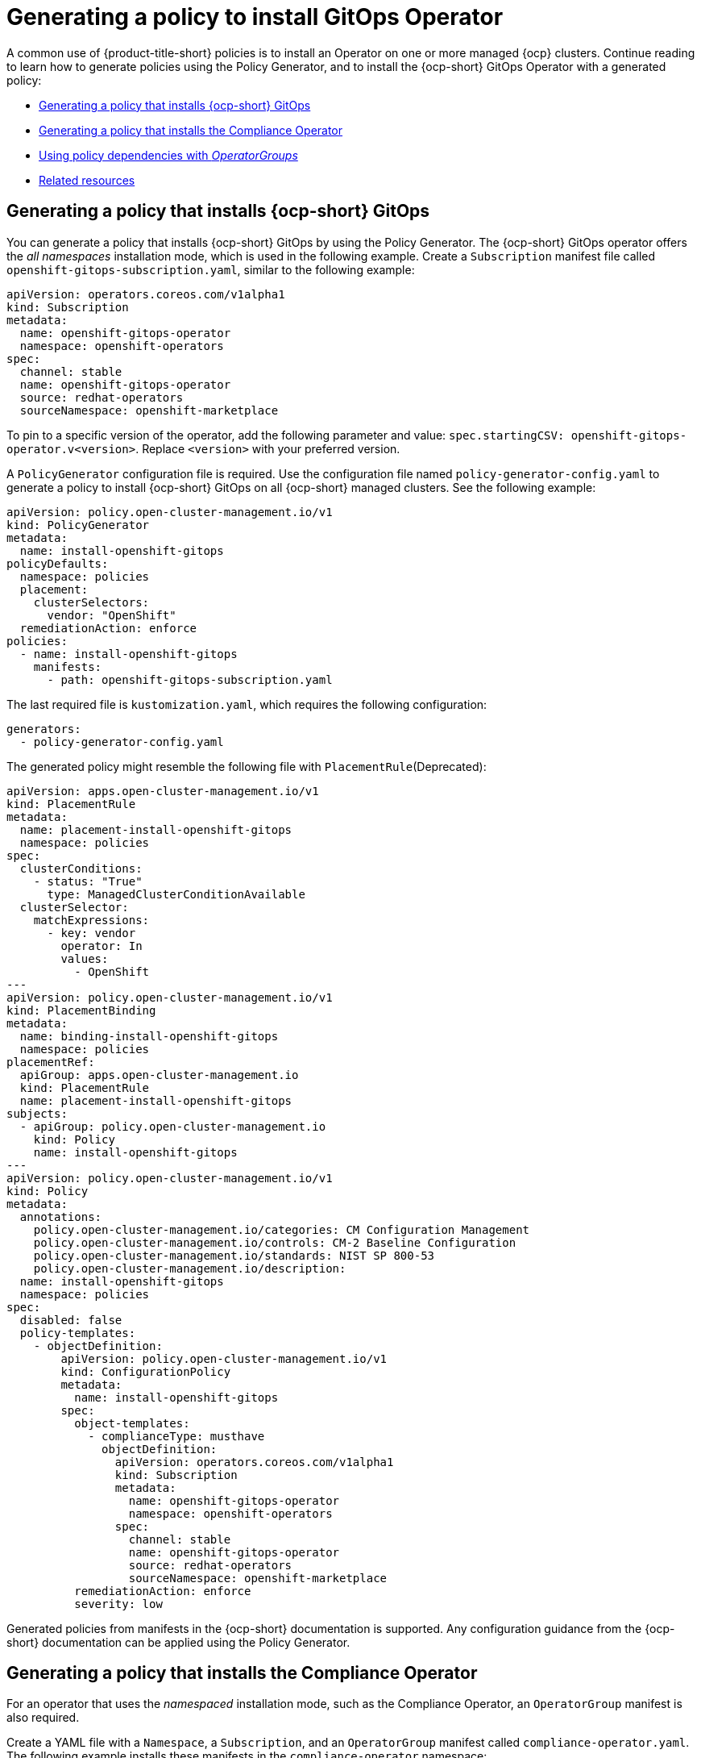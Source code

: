 [#gitops-policy-operator]
= Generating a policy to install GitOps Operator
//Please review this file.

A common use of {product-title-short} policies is to install an Operator on one or more managed {ocp} clusters. Continue reading to learn how to generate policies using the Policy Generator, and to install the {ocp-short} GitOps Operator with a generated policy:

* <<policy-install-ocp-gitops,Generating a policy that installs {ocp-short} GitOps>>
* <<policy-gen-install-compliance-operator,Generating a policy that installs the Compliance Operator>>
* <<using-policy-dependencies-with-operatorgroups,Using policy dependencies with _OperatorGroups_>>
* <<related-resource-grc-gitops,Related resources>>

[#policy-install-ocp-gitops]
== Generating a policy that installs {ocp-short} GitOps

You can generate a policy that installs {ocp-short} GitOps by using the Policy Generator. The {ocp-short} GitOps operator offers the _all namespaces_ installation mode, which is used in the following example. Create a `Subscription` manifest file called `openshift-gitops-subscription.yaml`, similar to the following example:

[source,yaml]
----
apiVersion: operators.coreos.com/v1alpha1
kind: Subscription
metadata:
  name: openshift-gitops-operator
  namespace: openshift-operators
spec:
  channel: stable
  name: openshift-gitops-operator
  source: redhat-operators
  sourceNamespace: openshift-marketplace
----

To pin to a specific version of the operator, add the following parameter and value: `spec.startingCSV: openshift-gitops-operator.v<version>`. Replace `<version>` with your preferred version.

A `PolicyGenerator` configuration file is required. Use the configuration file named `policy-generator-config.yaml` to generate a policy to install {ocp-short} GitOps on all {ocp-short} managed clusters. See the following example:

[source,yaml]
----
apiVersion: policy.open-cluster-management.io/v1
kind: PolicyGenerator
metadata:
  name: install-openshift-gitops
policyDefaults:
  namespace: policies
  placement:
    clusterSelectors:
      vendor: "OpenShift"
  remediationAction: enforce
policies:
  - name: install-openshift-gitops
    manifests:
      - path: openshift-gitops-subscription.yaml
----

The last required file is `kustomization.yaml`, which requires the following configuration:

[source,yaml]
----
generators:
  - policy-generator-config.yaml
----

The generated policy might resemble the following file with `PlacementRule`(Deprecated):

[source,yaml]
----
apiVersion: apps.open-cluster-management.io/v1
kind: PlacementRule
metadata:
  name: placement-install-openshift-gitops
  namespace: policies
spec:
  clusterConditions:
    - status: "True"
      type: ManagedClusterConditionAvailable
  clusterSelector:
    matchExpressions:
      - key: vendor
        operator: In
        values:
          - OpenShift
---
apiVersion: policy.open-cluster-management.io/v1
kind: PlacementBinding
metadata:
  name: binding-install-openshift-gitops
  namespace: policies
placementRef:
  apiGroup: apps.open-cluster-management.io
  kind: PlacementRule
  name: placement-install-openshift-gitops
subjects:
  - apiGroup: policy.open-cluster-management.io
    kind: Policy
    name: install-openshift-gitops
---
apiVersion: policy.open-cluster-management.io/v1
kind: Policy
metadata:
  annotations:
    policy.open-cluster-management.io/categories: CM Configuration Management
    policy.open-cluster-management.io/controls: CM-2 Baseline Configuration
    policy.open-cluster-management.io/standards: NIST SP 800-53
    policy.open-cluster-management.io/description:
  name: install-openshift-gitops
  namespace: policies
spec:
  disabled: false
  policy-templates:
    - objectDefinition:
        apiVersion: policy.open-cluster-management.io/v1
        kind: ConfigurationPolicy
        metadata:
          name: install-openshift-gitops
        spec:
          object-templates:
            - complianceType: musthave
              objectDefinition:
                apiVersion: operators.coreos.com/v1alpha1
                kind: Subscription
                metadata:
                  name: openshift-gitops-operator
                  namespace: openshift-operators
                spec:
                  channel: stable
                  name: openshift-gitops-operator
                  source: redhat-operators
                  sourceNamespace: openshift-marketplace
          remediationAction: enforce
          severity: low
----

Generated policies from manifests in the {ocp-short} documentation is supported. Any configuration guidance from the {ocp-short} documentation can be applied using the Policy Generator.

[#policy-gen-install-compliance-operator]
== Generating a policy that installs the Compliance Operator

For an operator that uses the _namespaced_ installation mode, such as the Compliance Operator, an `OperatorGroup` manifest is also required. 

Create a YAML file with a `Namespace`, a `Subscription`, and an `OperatorGroup` manifest called `compliance-operator.yaml`. The following example installs these manifests in the `compliance-operator` namespace:

[source,yaml]
----
apiVersion: v1
kind: Namespace
metadata:
  name: openshift-compliance
---
apiVersion: operators.coreos.com/v1
kind: OperatorGroup
metadata:
  name: compliance-operator
  namespace: openshift-compliance
spec:
  targetNamespaces:
    - compliance-operator
---
apiVersion: operators.coreos.com/v1alpha1
kind: Subscription
metadata:
  name: compliance-operator
  namespace: openshift-compliance
spec:
  channel: release-0.1
  name: compliance-operator
  source: redhat-operators
  sourceNamespace: openshift-marketplace
----

A `PolicyGenerator` configuration file is required. View the following `PolicyGenerator` policy example that installs the Compliance Operator on all {ocp-short} managed clusters:

[source,yaml]
----
apiVersion: policy.open-cluster-management.io/v1
kind: PolicyGenerator
metadata:
  name: install-compliance-operator
policyDefaults:
  namespace: policies
  placement:
    clusterSelectors:
      vendor: "OpenShift"
  remediationAction: enforce
policies:
  - name: install-compliance-operator
    manifests:
      - path: compliance-operator.yaml
----

The last required file is `kustomization.yaml`, which requires the following configuration:

[source,yaml]
----
generators:
  - policy-generator-config.yaml
----

As a result, the generated policy resembles the following file:

[source,yaml]
----
apiVersion: apps.open-cluster-management.io/v1
kind: PlacementRule
metadata:
  name: placement-install-compliance-operator
  namespace: policies
spec:
  clusterConditions:
    - status: "True"
      type: ManagedClusterConditionAvailable
  clusterSelector:
    matchExpressions:
      - key: vendor
        operator: In
        values:
          - OpenShift
---
apiVersion: policy.open-cluster-management.io/v1
kind: PlacementBinding
metadata:
  name: binding-install-compliance-operator
  namespace: policies
placementRef:
  apiGroup: apps.open-cluster-management.io
  kind: PlacementRule
  name: placement-install-compliance-operator
subjects:
  - apiGroup: policy.open-cluster-management.io
    kind: Policy
    name: install-compliance-operator
---
apiVersion: policy.open-cluster-management.io/v1
kind: Policy
metadata:
  annotations:
    policy.open-cluster-management.io/categories: CM Configuration Management
    policy.open-cluster-management.io/controls: CM-2 Baseline Configuration
    policy.open-cluster-management.io/standards: NIST SP 800-53
    policy.open-cluster-management.io/description:
  name: install-compliance-operator
  namespace: policies
spec:
  disabled: false
  policy-templates:
    - objectDefinition:
        apiVersion: policy.open-cluster-management.io/v1
        kind: ConfigurationPolicy
        metadata:
          name: install-compliance-operator
        spec:
          object-templates:
            - complianceType: musthave
              objectDefinition:
                apiVersion: v1
                kind: Namespace
                metadata:
                  name: openshift-compliance
            - complianceType: musthave
              objectDefinition:
                apiVersion: operators.coreos.com/v1alpha1
                kind: Subscription
                metadata:
                  name: compliance-operator
                  namespace: openshift-compliance
                spec:
                  channel: release-0.1
                  name: compliance-operator
                  source: redhat-operators
                  sourceNamespace: openshift-marketplace
            - complianceType: musthave
              objectDefinition:
                apiVersion: operators.coreos.com/v1
                kind: OperatorGroup
                metadata:
                  name: compliance-operator
                  namespace: openshift-compliance
                spec:
                  targetNamespaces:
                    - compliance-operator
          remediationAction: enforce
          severity: low
----

[#using-policy-dependencies-with-operatorgroups]
== Using policy dependencies with _OperatorGroups_

When you install an operator with an `OperatorGroup` manifest, the `OperatorGroup` must exist on the cluster before the `Subscription` is created. Use the policy dependency feature along with the Policy Generator to ensure that the `OperatorGroup` policy is compliant prior to enforcing the `Subscription` policy.

Set up policy dependencies by listing the manifests in the order that you want. For example, you might want to create the namespace policy first, create the `OperatorGroup` next, and create the `Subscription` last. 

Enable the `policyDefaults.orderManifests` parameter and disable `policyDefaults.consolidateManifests` in the Policy Generator configuration manifest to automatically set up dependencies between the manifests.

[#related-resource-grc-gitops]
== Related resources

* See xref:../governance/deploy_gitops.adoc#deploying-policies-using-gitops[Deploying policies by using GitOps] for more details.
* Return to the xref:../governance/third_party_policy.adoc#integrate-third-party-policy-controllers[Integrate third-party policy controllers] documentation.
* See link:https://docs.openshift.com/container-platform/4.13/cicd/gitops/understanding-openshift-gitops.html[Understanding OpenShift GitOps] and the link:https://cloud.redhat.com/learn/topics/operators[Operator] documentation for more details.
* See link:https://access.redhat.com/documentation/en-us/openshift_container_platform/4.13/html/operators/administrator-tasks#olm-installing-operator-from-operatorhub-using-cli_olm-adding-operators-to-a-cluster[Adding Operators to a cluster - Installing from OperatorHub using the CLI] 
* See the link:https://docs.openshift.com/container-platform/4.13/security/compliance_operator/compliance-operator-understanding.html[Compliance Operator documentation] for more details. 
* See link:https://access.redhat.com/documentation/en-us/openshift_container_platform/4.13/html/operators/administrator-tasks#olm-installing-operators-from-operatorhub_olm-adding-operators-to-a-cluster[_all namespaces_ installation mode].
* See link:https://access.redhat.com/documentation/en-us/openshift_container_platform/4.13/html/operators/administrator-tasks#olm-installing-operators-from-operatorhub_olm-adding-operators-to-a-cluster[_namespaced_ installation mode].
* See link:https://docs.openshift.com/container-platform/4.13/nodes/containers/nodes-containers-init.html[Using Init Containers to perform tasks before a pod is deployed].
* See link:https://argoproj.github.io/argo-cd/[ArgoCD].
* View the following examples of YAML input that is supported in the {ocp-short} documentation:
- link:https://docs.openshift.com/container-platform/4.13/post_installation_configuration/cluster-tasks.html[Post-installation cluster tasks]
- link:https://docs.openshift.com/container-platform/4.13/security/audit-log-policy-config.html[Configuring the audit log policy]
- link:https://access.redhat.com/documentation/en-us/openshift_container_platform/4.13/html/logging/cluster-logging-external#cluster-logging-collector-log-forwarding-about_cluster-logging-external[About forwarding logs to third-party systems]


